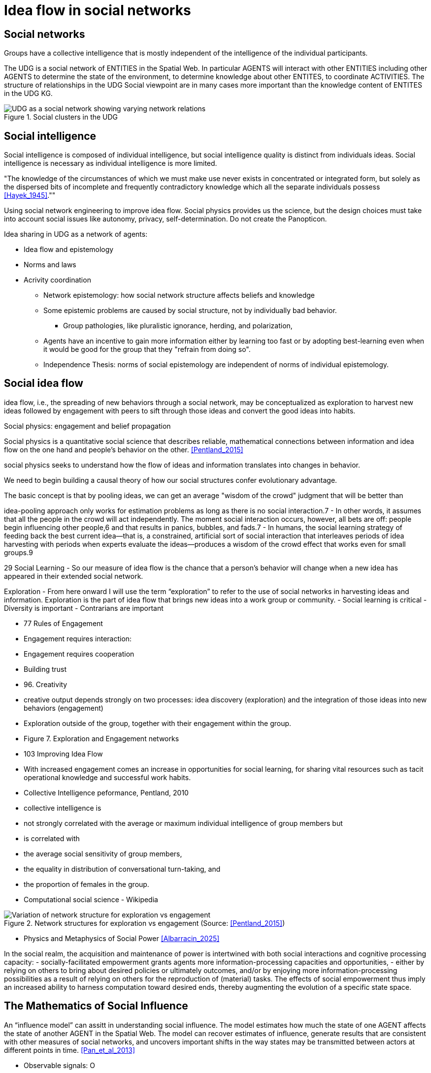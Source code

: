 = Idea flow in social networks

== Social networks

Groups have a collective intelligence that is mostly independent of the intelligence of the individual participants.

The UDG is a social network of ENTITIES in the Spatial Web.  In particular AGENTS will interact with other ENTITIES including other AGENTS to determine the state of the environment, to determine knowledge about other ENTITES, to
coordinate ACTIVITIES.  The structure of relationships in the UDG Social viewpoint are in many cases more important than the knowledge content of ENTITES in the UDG KG.


[[udg_social]]
.Social clusters in the UDG
image::udg_notional.png[UDG as a social network showing varying network relations]


== Social intelligence 

Social intelligence is composed of individual intelligence, but social intelligence quality is distinct from individuals ideas.  Social intelligence is necessary as individual intelligence is more limited.

"The knowledge of the circumstances of which we must make use never exists in concentrated or integrated form, but solely as the dispersed bits of incomplete and frequently contradictory knowledge which all the separate individuals possess   <<Hayek_1945>>.""

Using social network engineering to improve idea flow. Social physics provides us the science, but the design choices must take into account social issues like autonomy, privacy, self-determination. Do not create the Panopticon.


Idea sharing in UDG as a network of agents:

* Idea flow and epistemology 
* Norms and laws
* Acrivity coordination
** Network epistemology: how social network structure affects beliefs and knowledge
** Some epistemic problems are caused by social structure, not by individually bad behavior.
*** Group pathologies, like pluralistic ignorance, herding, and polarization,
** Agents have an incentive to gain more information either by learning too fast or by adopting best-learning even when it would be good for the group that they "refrain from doing so".
** Independence Thesis: norms of social epistemology are independent of norms of individual epistemology.


== Social idea flow

idea flow, i.e., the spreading of new behaviors through a social network, may be conceptualized as exploration to harvest new ideas followed by engagement with peers to sift through those ideas and convert the good ideas into habits.

Social physics: engagement and belief propagation

Social physics is a quantitative social science that describes reliable, mathematical connections between information and idea flow on the one hand and people’s behavior on the other. <<Pentland_2015>>

social physics seeks to understand how the flow of ideas and information translates into changes in behavior.

We need to begin building a causal theory of how our social structures confer evolutionary advantage. 

The basic concept is that by pooling ideas, we can get an average "wisdom of the crowd" judgment that will be better than 

idea-pooling approach only works for estimation problems as long as there is no social interaction.7 
		- In other words, it assumes that all the people in the crowd will act independently. The moment social interaction occurs, however, all bets are off: people begin influencing other people,6 and that results in panics, bubbles, and fads.7 
		- In humans, the social learning strategy of feeding back the best current idea—that is, a constrained, artificial sort of social interaction that interleaves periods of idea harvesting with periods when experts evaluate the ideas—produces a wisdom of the crowd effect that works even for small groups.9 

29 Social Learning
	- So our measure of idea flow is the chance that a person's behavior will change when a new idea has appeared in their extended social network. 

Exploration
	-  From here onward I will use the term “exploration” to refer to the use of social networks in harvesting ideas and information. Exploration is the part of idea flow that brings new ideas into a work group or community. 
		- Social learning is critical
		- Diversity is important
		- Contrarians are important


	- 77 Rules of Engagement
			- Engagement requires interaction: 
			- Engagement requires cooperation
			- Building trust


	- 96. Creativity
	- creative output depends strongly on two processes: idea discovery (exploration) and the integration of those ideas into new behaviors (engagement)
	- Exploration outside of the group, together with their engagement within the group.
	- Figure 7. Exploration and Engagement networks

	- 103 Improving Idea Flow
	- With increased engagement comes an increase in opportunities for social learning, for sharing vital resources such as tacit operational knowledge and successful work habits.
	- Collective Intelligence peformance, Pentland, 2010
		- collective intelligence  is 
			- not strongly correlated with the average or maximum individual intelligence of group members but 
			- is correlated with 
				- the average social sensitivity of group members, 
				- the equality in distribution of conversational turn-taking, and 
				- the proportion of females in the group.
		- Computational social science - Wikipedia

[[exploration-engagement-networks]]
.Network structures for exploration vs engagement (Source: <<Pentland_2015>>)
image::exploration-engagement-networks.png[Variation of network structure for exploration vs engagement]



* Physics and Metaphysics of Social Power <<Albarracin_2025>>

In the social realm, the acquisition and maintenance of power is intertwined with both social interactions and cognitive processing capacity: 
	- socially-facilitated empowerment grants agents more information-processing capacities and opportunities,
	- either by relying on others to bring about desired policies or ultimately outcomes, and/or by enjoying more information-processing possibilities as a result of relying on others for the reproduction of (material) tasks. 
The effects of social empowerment thus imply an increased ability to harness computation toward desired ends, thereby augmenting the evolution of a specific state space.



== The Mathematics of Social Influence

An “influence model” can assitt in understanding social influence.  The model estimates how much the state of one AGENT  affects the state of another AGENT in the Spatial Web. The model can recover estimates of influence, generate results that are consistent with other measures of social networks, and uncovers important shifts in the way states may be transmitted between actors at different points in time. <<Pan_et_al_2013>>


* Observable signals: O
* Agent hidden states: s
* Influence matrix: R


[[influence_model]]
.Inflence model equation (Source: <<Pan_et_al_2013>>)
image::influence_model.png[Inflence model equation]


This model takes raw observations of behavior and provides social network parameters needed to get a numerical estimate of idea flow, which is the proportion of users who are likely to adopt a new idea introduced into the social network. 

Idea flow takes into account all the elements of the influence model: network structure, social influence strength, and individual susceptibility to new ideas.

The influence model allows for examination of social roles:  protagonist, attacker, supporter, neutral, and so on, in small groups, and in organizations, 

	
	

== Networks, Groups, and Organizations

Networks 
- Definition: A set of relationships connecting individual AGENTS, organization DOMAIN, or groups of AGENTS and/or Organizational DOMAINS (perhaps modeled as a DOMAIN)
 
- Primary groups: 
  Small, intimate groups that are central to an individual's identity and provide emotional and intellectual support. 
  Examples: Family, close friends, and long-term work or church groups. Characteristics: Long-term and emotionally vital. 

- Secondary groups: 
  Larger, more impersonal groups that are often formed for a specific purpose or goal. 
  Examples: A class, a workplace team, or a large organization. Characteristics: Often temporary and task-oriented.

- Formal organizations: 
  Large, structured groups that are designed to achieve specific objectives. 
  Characteristics: Usually have a hierarchy, a professional leadership, and written records. 

- Informal organizations: Looser, less structured groups that emerge within formal organizations, such as social friendships between coworkers. 

- Bureaucracy: A formal system of organization characterized by a clear hierarchy, division of labor, and rules. 


	
== Requirements and Recommendations

TBD
